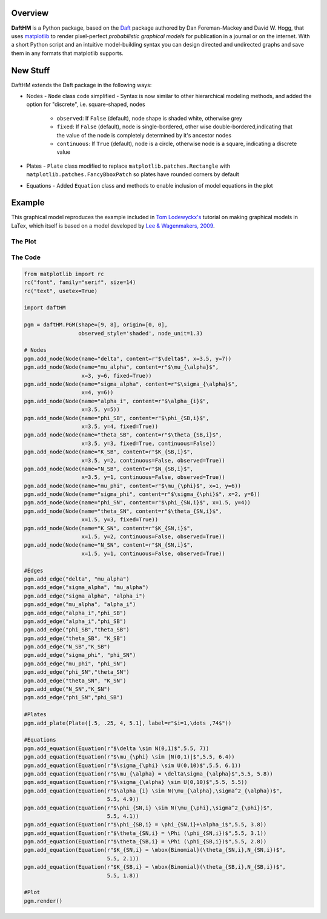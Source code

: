 Overview
========

**DaftHM** is a Python package, based on the `Daft <http://daft-pgm.org>`_ package authored by Dan Foreman-Mackey and David W. Hogg, that uses `matplotlib <http://matplotlib.org/>`_
to render pixel-perfect *probabilistic graphical models* for publication
in a journal or on the internet. With a short Python script and an intuitive
model-building syntax you can design directed and undirected graphs and save
them in any formats that matplotlib supports.


New Stuff
=========

DaftHM extends the Daft package in the following ways:

- Nodes
  - ``Node`` class code simplified 
  - Syntax is now similar to other hierarchical modeling methods, and added the option for "discrete", i.e. square-shaped, nodes
    - ``observed``: If ``False`` (default), node shape is shaded white, otherwise grey
    - ``fixed``: If ``False`` (default), node is single-bordered, other wise double-bordered,indicating that the value of the node is completely determined by it's ancestor nodes
    - ``continuous``: If ``True`` (default), node is a circle, otherwise node is a square, indicating a discrete value
- Plates
  - ``Plate`` class modified to replace ``matplotlib.patches.Rectangle`` with ``matplotlib.patches.FancyBboxPatch`` so plates have rounded corners by default
- Equations
  - Added ``Equation`` class and methods to enable inclusion of model equations in the plot

Example
=======

This graphical model reproduces the example included in `Tom Lodewyckx's <https://sites.google.com/site/tomlodewyckx/downloads/TutorialGMLTX.zip?attredirects=0>`_ tutorial on making graphical models in LaTex, which itself is based on a model developed by `Lee & Wagenmakers, 2009 <http://www.socsci.uci.edu/∼ mdlee/bgm.html>`_. 

The Plot
--------

.. image:: https://raw.github.com/joetidwell/daftHM/master/images/wagenmakers.png

The Code
--------

.. code-block:: python

  from matplotlib import rc
  rc("font", family="serif", size=14)
  rc("text", usetex=True)

  import daftHM

  pgm = daftHM.PGM(shape=[9, 8], origin=[0, 0], 
                   observed_style='shaded', node_unit=1.3)

  # Nodes
  pgm.add_node(Node(name="delta", content=r"$\delta$", x=3.5, y=7))
  pgm.add_node(Node(name="mu_alpha", content=r"$\mu_{\alpha}$", 
                    x=3, y=6, fixed=True))
  pgm.add_node(Node(name="sigma_alpha", content=r"$\sigma_{\alpha}$", 
                    x=4, y=6))
  pgm.add_node(Node(name="alpha_i", content=r"$\alpha_{i}$", 
                    x=3.5, y=5))
  pgm.add_node(Node(name="phi_SB", content=r"$\phi_{SB,i}$", 
                    x=3.5, y=4, fixed=True))
  pgm.add_node(Node(name="theta_SB", content=r"$\theta_{SB,i}$", 
                    x=3.5, y=3, fixed=True, continuous=False))
  pgm.add_node(Node(name="K_SB", content=r"$K_{SB,i}$", 
                    x=3.5, y=2, continuous=False, observed=True))
  pgm.add_node(Node(name="N_SB", content=r"$N_{SB,i}$", 
                    x=3.5, y=1, continuous=False, observed=True))
  pgm.add_node(Node(name="mu_phi", content=r"$\mu_{\phi}$", x=1, y=6))
  pgm.add_node(Node(name="sigma_phi", content=r"$\sigma_{\phi}$", x=2, y=6))
  pgm.add_node(Node(name="phi_SN", content=r"$\phi_{SN,i}$", x=1.5, y=4))
  pgm.add_node(Node(name="theta_SN", content=r"$\theta_{SN,i}$", 
                    x=1.5, y=3, fixed=True))
  pgm.add_node(Node(name="K_SN", content=r"$K_{SN,i}$", 
                    x=1.5, y=2, continuous=False, observed=True))
  pgm.add_node(Node(name="N_SN", content=r"$N_{SN,i}$", 
                    x=1.5, y=1, continuous=False, observed=True))

  #Edges
  pgm.add_edge("delta", "mu_alpha")
  pgm.add_edge("sigma_alpha", "mu_alpha")
  pgm.add_edge("sigma_alpha", "alpha_i")
  pgm.add_edge("mu_alpha", "alpha_i")
  pgm.add_edge("alpha_i","phi_SB")
  pgm.add_edge("alpha_i","phi_SB")
  pgm.add_edge("phi_SB","theta_SB")
  pgm.add_edge("theta_SB", "K_SB")
  pgm.add_edge("N_SB","K_SB")
  pgm.add_edge("sigma_phi", "phi_SN")
  pgm.add_edge("mu_phi", "phi_SN")
  pgm.add_edge("phi_SN","theta_SN")
  pgm.add_edge("theta_SN", "K_SN")
  pgm.add_edge("N_SN","K_SN")
  pgm.add_edge("phi_SN","phi_SB")

  #Plates
  pgm.add_plate(Plate([.5, .25, 4, 5.1], label=r"$i=1,\dots ,74$"))

  #Equations
  pgm.add_equation(Equation(r"$\delta \sim N(0,1)$",5.5, 7))
  pgm.add_equation(Equation(r"$\mu_{\phi} \sim |N(0,1)|$",5.5, 6.4))
  pgm.add_equation(Equation(r"$\sigma_{\phi} \sim U(0,10)$",5.5, 6.1))
  pgm.add_equation(Equation(r"$\mu_{\alpha} = \delta\sigma_{\alpha}$",5.5, 5.8))
  pgm.add_equation(Equation(r"$\sigma_{\alpha} \sim U(0,10)$",5.5, 5.5))
  pgm.add_equation(Equation(r"$\alpha_{i} \sim N(\mu_{\alpha},\sigma^2_{\alpha})$", 
                            5.5, 4.9))
  pgm.add_equation(Equation(r"$\phi_{SN,i} \sim N(\mu_{\phi},\sigma^2_{\phi})$",
                            5.5, 4.1))
  pgm.add_equation(Equation(r"$\phi_{SB,i} = \phi_{SN,i}+\alpha_i$",5.5, 3.8))
  pgm.add_equation(Equation(r"$\theta_{SN,i} = \Phi (\phi_{SN,i})$",5.5, 3.1))
  pgm.add_equation(Equation(r"$\theta_{SB,i} = \Phi (\phi_{SB,i})$",5.5, 2.8))
  pgm.add_equation(Equation(r"$K_{SN,i} = \mbox{Binomial}(\theta_{SN,i},N_{SN,i})$",
                            5.5, 2.1))
  pgm.add_equation(Equation(r"$K_{SB,i} = \mbox{Binomial}(\theta_{SB,i},N_{SB,i})$",
                            5.5, 1.8))

  #Plot
  pgm.render()